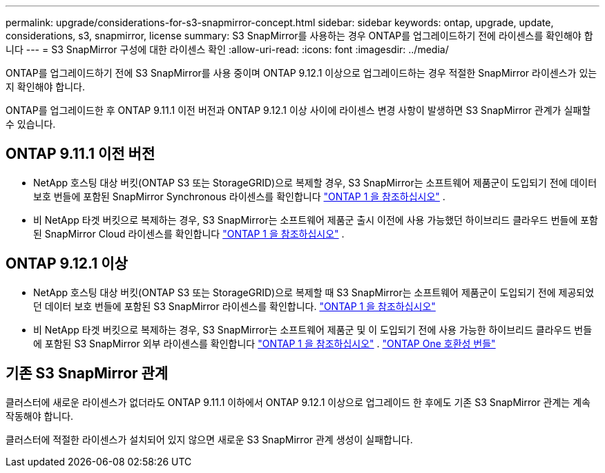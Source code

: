 ---
permalink: upgrade/considerations-for-s3-snapmirror-concept.html 
sidebar: sidebar 
keywords: ontap, upgrade, update, considerations, s3, snapmirror, license 
summary: S3 SnapMirror를 사용하는 경우 ONTAP를 업그레이드하기 전에 라이센스를 확인해야 합니다 
---
= S3 SnapMirror 구성에 대한 라이센스 확인
:allow-uri-read: 
:icons: font
:imagesdir: ../media/


[role="lead"]
ONTAP를 업그레이드하기 전에 S3 SnapMirror를 사용 중이며 ONTAP 9.12.1 이상으로 업그레이드하는 경우 적절한 SnapMirror 라이센스가 있는지 확인해야 합니다.

ONTAP를 업그레이드한 후 ONTAP 9.11.1 이전 버전과 ONTAP 9.12.1 이상 사이에 라이센스 변경 사항이 발생하면 S3 SnapMirror 관계가 실패할 수 있습니다.



== ONTAP 9.11.1 이전 버전

* NetApp 호스팅 대상 버킷(ONTAP S3 또는 StorageGRID)으로 복제할 경우, S3 SnapMirror는 소프트웨어 제품군이 도입되기 전에 데이터 보호 번들에 포함된 SnapMirror Synchronous 라이센스를 확인합니다 link:../system-admin/manage-licenses-concept.html["ONTAP 1 을 참조하십시오"] .
* 비 NetApp 타겟 버킷으로 복제하는 경우, S3 SnapMirror는 소프트웨어 제품군 출시 이전에 사용 가능했던 하이브리드 클라우드 번들에 포함된 SnapMirror Cloud 라이센스를 확인합니다 link:../system-admin/manage-licenses-concept.html["ONTAP 1 을 참조하십시오"] .




== ONTAP 9.12.1 이상

* NetApp 호스팅 대상 버킷(ONTAP S3 또는 StorageGRID)으로 복제할 때 S3 SnapMirror는 소프트웨어 제품군이 도입되기 전에 제공되었던 데이터 보호 번들에 포함된 S3 SnapMirror 라이센스를 확인합니다. link:../system-admin/manage-licenses-concept.html["ONTAP 1 을 참조하십시오"]
* 비 NetApp 타겟 버킷으로 복제하는 경우, S3 SnapMirror는 소프트웨어 제품군 및 이 도입되기 전에 사용 가능한 하이브리드 클라우드 번들에 포함된 S3 SnapMirror 외부 라이센스를 확인합니다 link:../system-admin/manage-licenses-concept.html["ONTAP 1 을 참조하십시오"] . link:../data-protection/install-snapmirror-cloud-license-task.html["ONTAP One 호환성 번들"]




== 기존 S3 SnapMirror 관계

클러스터에 새로운 라이센스가 없더라도 ONTAP 9.11.1 이하에서 ONTAP 9.12.1 이상으로 업그레이드 한 후에도 기존 S3 SnapMirror 관계는 계속 작동해야 합니다.

클러스터에 적절한 라이센스가 설치되어 있지 않으면 새로운 S3 SnapMirror 관계 생성이 실패합니다.
